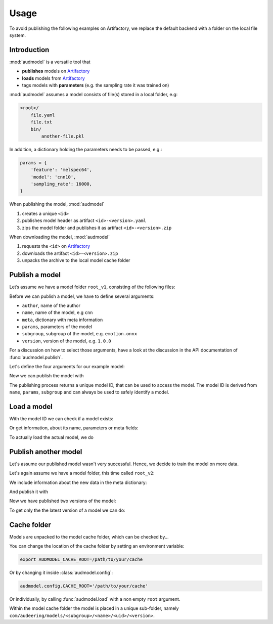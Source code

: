 Usage
=====

.. Preload some data to avoid stderr print outs from tqdm,
.. but still avoid using the verbose=False flag later on

.. jupyter-execute::
    :stderr:
    :hide-output:
    :hide-code:

    import os
    import glob


    def create_model(name, files):
        root = os.path.join(ROOT, 'models', name)
        audeer.mkdir(root)
        for file in files:
            path = os.path.join(root, file)
            audeer.mkdir(os.path.dirname(path))
            with open(path, 'w'):
                pass
        return root

    def show_model(path):
        path = audeer.safe_path(path)
        for root, dirs, files in os.walk(path):
            level = root.replace(path, '').count(os.sep)
            indent = ' ' * 4 * (level)
            print('{}{}/'.format(indent, os.path.basename(root)))
            subindent = ' ' * 4 * (level + 1)
            for f in files:
                print('{}{}'.format(subindent, f))


To avoid publishing the
following examples on Artifactory,
we replace the default backend
with a folder on the local file system.

.. jupyter-execute::

    import audeer
    import audmodel


    ROOT = audeer.mkdir('./docs/tmp')
    audmodel.config.BACKEND_HOST = (
        'file-system',
        ROOT,
    )
    audmodel.config.CACHE_ROOT = os.path.join(
        ROOT,
        'cache',
    )


Introduction
------------

:mod:`audmodel` is a versatile tool
that

* **publishes** models on Artifactory_
* **loads** models from Artifactory_
* tags models with **parameters**
  (e.g. the sampling rate it was trained on)

:mod:`audmodel` assumes
a model consists of file(s)
stored in a local folder,
e.g:

.. code-block::

    <root>/
        file.yaml
        file.txt
        bin/
            another-file.pkl

In addition,
a dictionary holding the parameters
needs to be passed, e.g.:

.. code-block:: python

    params = {
        'feature': 'melspec64',
        'model': 'cnn10',
        'sampling_rate': 16000,
    }

When publishing the model,
:mod:`audmodel`

1. creates a unique ``<id>``
2. publishes model header as artifact ``<id>-<version>.yaml``
3. zips the model folder and publishes it as artifact ``<id>-<version>.zip``

When downloading the model,
:mod:`audmodel`

1. requests the ``<id>`` on Artifactory_
2. downloads the artifact ``<id>-<version>.zip``
3. unpacks the archive to the local model cache folder


Publish a model
---------------

Let’s assume we have a model folder ``root_v1``,
consisting of the following files:

.. jupyter-execute::
    :hide-code:

    files = ['meta.yaml', 'network.txt', 'bin/weights_v1.pkl']
    root_v1 = create_model('cnn-v1', files)
    show_model(root_v1)

Before we can publish a model,
we have to define several arguments:

* ``author``, name of the author
* ``name``, name of the model, e.g ``cnn``
* ``meta``, dictionary with meta information
* ``params``, parameters of the model
* ``subgroup``, subgroup of the model, e.g. ``emotion.onnx``
* ``version``, version of the model, e.g. ``1.0.0``

For a discussion on how to select those arguments,
have a look at the discussion in the API documentation of
:func:`audmodel.publish`.

Let's define the four arguments for our example model:

.. jupyter-execute::

    author='sphinx'
    name = 'cnn'
    meta_v1 = {
        'data': {
            'emodb': {
                'version': '1.1.1',
                'format': 'wav',
                'mixdown': True,
            }
        },
        'melspec64': {
            'win_dur': '32ms',
            'hop_dur': '10ms',
            'num_fft': 512,
        },
        'cnn10': {
            'learning-rate': 1e-2,
            'optimizer': 'adam',
        }
    }
    params = {
        'feature': 'melspec64',
        'model': 'cnn10',
        'sampling_rate': 16000,
    }
    subgroup = 'emotion.onnx'
    version = '1.0.0'

Now we can publish the model with

.. jupyter-execute::

    uid = audmodel.publish(
        author=author,
        name=name,
        meta=meta_v1,
        params=params,
        subgroup=subgroup,
        root=root_v1,
        version=version,
    )
    uid

The publishing process returns a unique model ID,
that can be used to access the model.
The model ID is derived from
``name``, ``params``, ``subgroup``
and can always be used to safely identify a model.


Load a model
------------

With the model ID we can check if a model exists:

.. jupyter-execute::

    audmodel.exists(uid)

Or get information, about its name, parameters or meta fields:

.. jupyter-execute::

    audmodel.name(uid)

.. jupyter-execute::

    audmodel.parameters(uid)

.. jupyter-execute::

    audmodel.meta(uid)

To actually load the actual model, we do

.. jupyter-execute::

    model_root = audmodel.load(uid)
    show_model(model_root)


Publish another model
---------------------

Let's assume our published model wasn't very successful.
Hence, we decide to train the model on more data.

Let's again assume we have a model folder,
this time called ``root_v2``:

.. jupyter-execute::
    :hide-code:

    files = ['meta.yaml', 'network.txt', 'bin/weights_v2.pkl']
    root_v2 = create_model('cnn-v2', files)
    show_model(root_v2)

We include information about the new data
in the meta dictionary:

.. jupyter-execute::

    meta_v2 = meta_v1.copy()
    meta_v2['data']['msppodcast'] = {
        'version': '2.3.1',
        'format': 'wav',
        'mixdown': True,
    }

And publish it with

.. jupyter-execute::

    uid = audmodel.publish(
        name=name,
        meta=meta_v2,
        params=params,
        root=root_v2,
        subgroup=subgroup,
        version='2.0.0',
    )
    uid

Now we have published two versions of the model:

.. jupyter-execute::

    audmodel.versions(
        name=name,
        params=params,
        subgroup=subgroup,
    )

To get only the the latest version of a model we can do:

.. jupyter-execute::

    audmodel.latest_version(
        name=name,
        params=params,
        subgroup=subgroup,
    )


Cache folder
------------

Models are unpacked to the model cache folder,
which can be checked by...

.. jupyter-execute::

    audmodel.default_cache_root()

You can change the location of the cache folder
by setting an environment variable:

.. code-block:: bash

    export AUDMODEL_CACHE_ROOT=/path/to/your/cache

Or by changing it inside :class:`audmodel.config`:

.. code-block:: python

    audmodel.config.CACHE_ROOT='/path/to/your/cache'

Or individually,
by calling :func:`audmodel.load`
with a non empty ``root`` argument.

Within the model cache folder
the model is placed in a unique sub-folder, namely
``com/audeering/models/<subgroup>/<name>/<uid>/<version>``.


.. jupyter-execute::
    :hide-code:

    import shutil


    shutil.rmtree(ROOT)


.. _Artifactory:
    https://artifactory.audeering.com/
